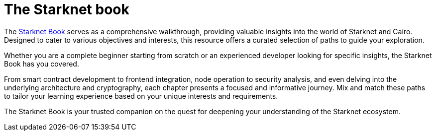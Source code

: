 [id="starknet_book"]
= The Starknet book

The link:https://book.starknet.io[Starknet Book] serves as a comprehensive walkthrough, providing valuable insights into the
world of Starknet and Cairo. Designed to cater to various objectives and interests, this resource offers a curated selection of paths to guide your exploration.

Whether you are a complete beginner starting from scratch or an experienced developer looking for specific insights, the Starknet Book has you covered.

From smart contract development to frontend integration, node operation to security analysis, and
even delving into the underlying architecture and cryptography, each chapter presents a focused and informative journey. Mix and match these paths to tailor your learning experience based on your unique interests and requirements.

The Starknet Book is your trusted companion on the quest for deepening your understanding of the Starknet ecosystem.
